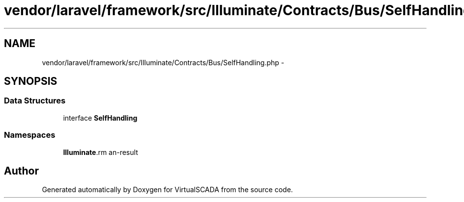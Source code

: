 .TH "vendor/laravel/framework/src/Illuminate/Contracts/Bus/SelfHandling.php" 3 "Tue Apr 14 2015" "Version 1.0" "VirtualSCADA" \" -*- nroff -*-
.ad l
.nh
.SH NAME
vendor/laravel/framework/src/Illuminate/Contracts/Bus/SelfHandling.php \- 
.SH SYNOPSIS
.br
.PP
.SS "Data Structures"

.in +1c
.ti -1c
.RI "interface \fBSelfHandling\fP"
.br
.in -1c
.SS "Namespaces"

.in +1c
.ti -1c
.RI " \fBIlluminate\\Contracts\\Bus\fP"
.br
.in -1c
.SH "Author"
.PP 
Generated automatically by Doxygen for VirtualSCADA from the source code\&.
